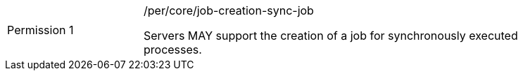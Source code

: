 [[per_core_job-creation-sync-job]]
[width="90%",cols="2,6a"]
|===
|Permission {counter:per-id} |/per/core/job-creation-sync-job +

Servers MAY support the creation of a job for synchronously executed processes.
|===
